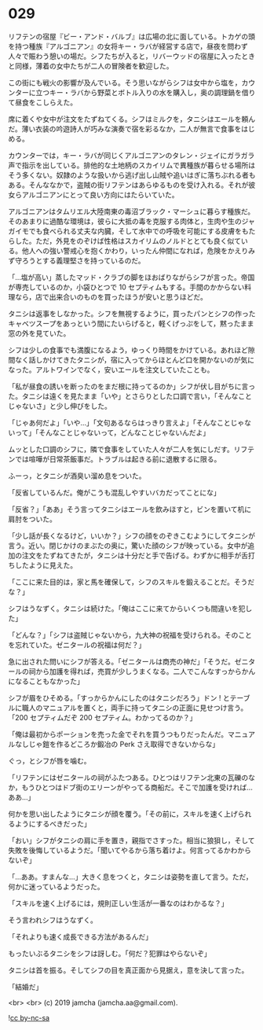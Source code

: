#+OPTIONS: toc:nil
#+OPTIONS: -:nil
#+OPTIONS: ^:{}
 
* 029

  リフテンの宿屋『ビー・アンド・バルブ』は広場の北に面している。トカゲの頭を持つ種族『アルゴニアン』の女将キー・ラバが経営する店で，昼夜を問わず人々で賑わう憩いの場だ。シフたちが入ると，リバーウッドの宿屋に入ったときと同様，薄着の女中たちが二人の冒険者を歓迎した。

  この街にも戦火の影響が及んでいる。そう思いながらシフは女中から塩を，カウンターに立つキー・ラバから野菜とボトル入りの水を購入し，奥の調理鍋を借りて昼食をこしらえた。

  席に着くや女中が注文をたずねてくる。シフはミルクを，タニシはエールを頼んだ。薄い衣装の吟遊詩人が巧みな演奏で宿を彩るなか，二人が無言で食事をはじめる。

  カウンターでは，キー・ラバが同じくアルゴニアンのタレン・ジェイにガラガラ声で指示を出している。排他的な土地柄のスカイリムで異種族が暮らせる場所はそう多くない。奴隷のような扱いから逃げ出し山賊や追いはぎに落ちぶれる者もある。そんななかで，盗賊の街リフテンはあらゆるものを受け入れる。それが彼女らアルゴニアンにとって良い方向にはたらいていた。

  アルゴニアンはタムリエル大陸南東の毒沼ブラック・マーシュに暮らす種族だ。そのあまりに過酷な環境は，彼らに大抵の毒を克服する肉体と，生肉や生のジャガイモでも食べられる丈夫な内臓，そして水中での呼吸を可能にする皮膚をもたらした。ただ，外見をのぞけば性格はスカイリムのノルドととても良く似ている。他人への強い警戒心を抱くかわり，いったん仲間になれば，危険をかえりみず守ろうとする義理堅さを持っているのだ。

  「…塩が高い」蒸したマッド・クラブの脚をほおばりながらシフが言った。帝国が専売しているのか，小袋ひとつで 10 セプティムもする。手間のかからない料理なら，店で出来合いのものを買ったほうが安いと思うほどだ。

  タニシは返事をしなかった。シフを無視するように，買ったパンとシフの作ったキャベツスープをあっという間にたいらげると，軽くげっぷをして，黙ったまま窓の外を見ていた。

  シフは少しの食事でも満腹になるよう，ゆっくり時間をかけている。あれほど隙間なく話しかけてきたタニシが，宿に入ってからほとんど口を開かないのが気になった。アルトワインでなく，安いエールを注文していたことも。

  「私が昼食の誘いを断ったのをまだ根に持ってるのか」シフが伏し目がちに言った。タニシは遠くを見たまま「いや」とさらりとした口調で言い，「そんなことじゃないさ」と少し伸びをした。

  「じゃあ何だよ」「いや…」「文句あるならはっきり言えよ」「そんなことじゃないって」「そんなことじゃないって，どんなことじゃないんだよ」

  ムッとした口調のシフに，隣で食事をしていた人々が二人を気にしだす。リフテンでは喧嘩が日常茶飯事だ。トラブルは起きる前に退散するに限る。

  ふーっ，とタニシが酒臭い溜め息をついた。

  「反省しているんだ。俺がこうも混乱しやすいバカだってことにな」

  「反省？」「ああ」そう言ってタニシはエールを飲みほすと，ビンを置いて机に肩肘をついた。

  「少し話が長くなるけど，いいか？」シフの顔をのぞきこむようにしてタニシが言う。近い。閉じかけのまぶたの奥に，驚いた顔のシフが映っている。女中が追加の注文をたずねてきたが，タニシは十分だと手で告げる。わずかに相手が舌打ちしたように見えた。

  「ここに来た目的は，家と馬を確保して，シフのスキルを鍛えることだ。そうだな？」

  シフはうなずく。タニシは続けた。「俺はここに来てからいくつも間違いを犯した」

  「どんな？」「シフは盗賊じゃないから，九大神の祝福を受けられる。そのことを忘れていた。ゼニタールの祝福は何だ？」

  急に出された問いにシフが答える。「ゼニタールは商売の神だ」「そうだ。ゼニタールの祠から加護を得れば，売買が少しうまくなる。二人でこんなすっからかんになることもなかった」

  シフが眉をひそめる。「すっからかんにしたのはタニシだろう」ドン ! とテーブルに職人のマニュアルを置くと，両手に持ってタニシの正面に見せつけ言う。「200 セプティムだぞ 200 セプティム。わかってるのか？」

  「俺は最初からポーションを売った金でそれを買うつもりだったんだ。マニュアルなしじゃ鎧を作るどころか鍛冶の Perk さえ取得できないからな」

  ぐっ，とシフが唇を噛む。

  「リフテンにはゼニタールの祠がふたつある。ひとつはリフテン北東の瓦礫のなか，もうひとつはドブ街のエリーンがやってる商船だ。そこで加護を受ければ…ああ…」

  何かを思い出したようにタニシが顔を覆う。「その前に，スキルを速く上げられるようにするべきだった」

  「おい」シフがタニシの肩に手を置き，親指でさすった。相当に狼狽し，そして失敗を後悔しているようだ。「聞いてやるから落ち着けよ。何言ってるかわからないぞ」

  「…ああ。すまんな…」大きく息をつくと，タニシは姿勢を直して言う。ただ，何かに迷っているようだった。

  「スキルを速く上げるには，規則正しい生活が一番なのはわかるな？」

  そう言われシフはうなずく。

  「それよりも速く成長できる方法があるんだ」

  もったいぶるタニシをシフは訝しむ。「何だ？犯罪はやらないぞ」

  タニシは首を振る。そしてシフの目を真正面から見据え，意を決して言った。

  「結婚だ」

  <br>
  <br>
  (c) 2019 jamcha (jamcha.aa@gmail.com).

  ![[https://i.creativecommons.org/l/by-nc-sa/4.0/88x31.png][cc by-nc-sa]]

